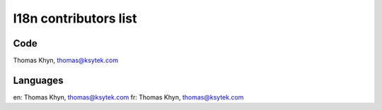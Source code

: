 l18n contributors list
======================


Code
----

Thomas Khyn, thomas@ksytek.com


Languages
---------

en: Thomas Khyn, thomas@ksytek.com
fr: Thomas Khyn, thomas@ksytek.com
